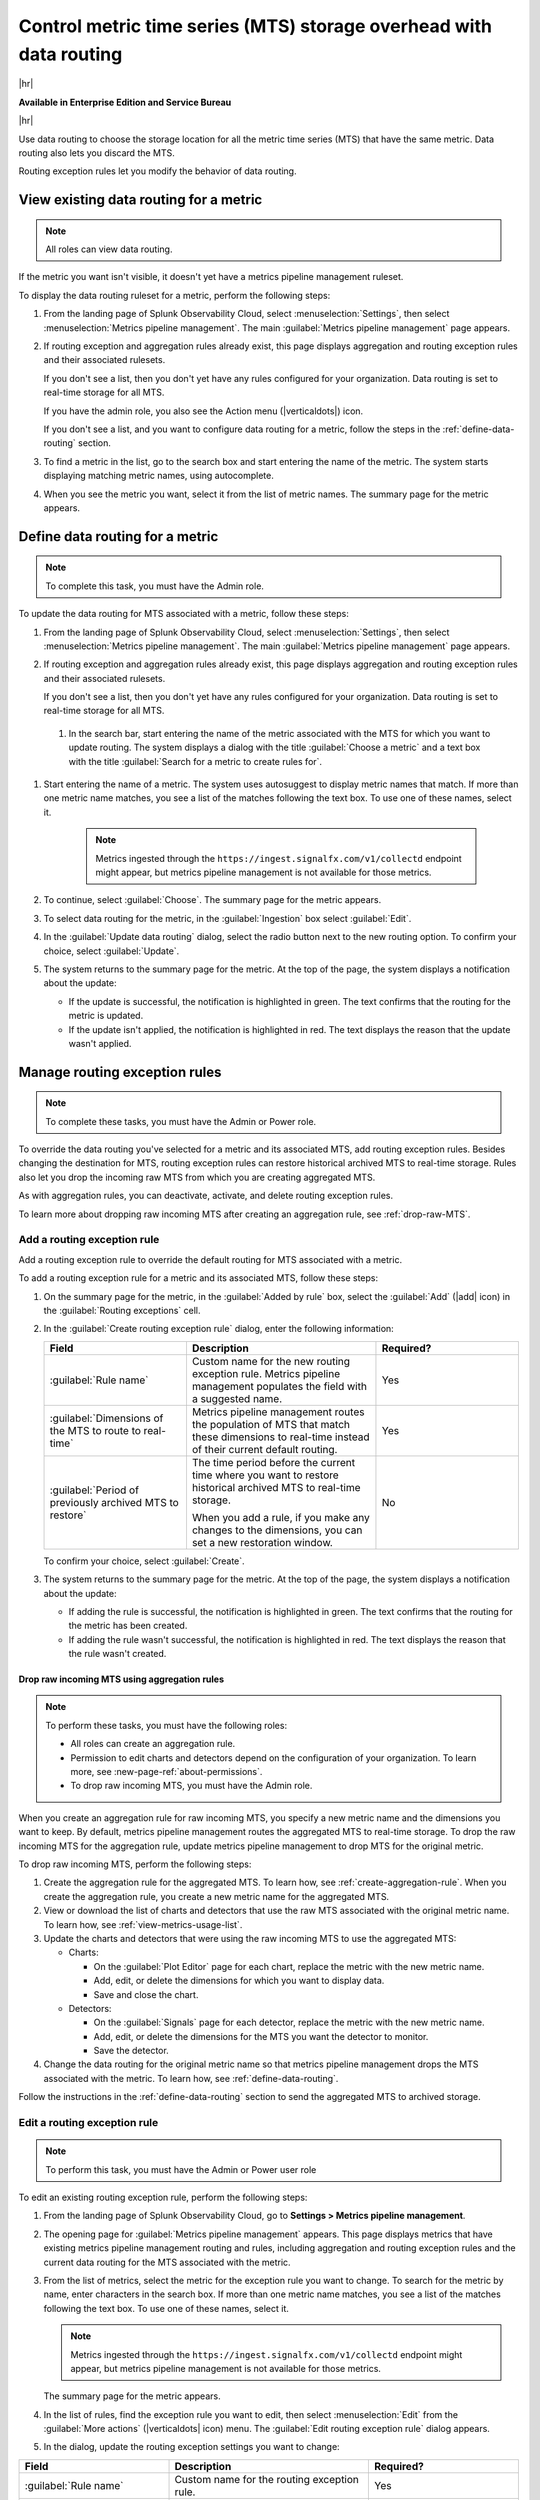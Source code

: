 
.. _use-MTS-data-routing-pipeline:

*******************************************************************************
Control metric time series (MTS) storage overhead with data routing
*******************************************************************************

.. meta::
    :description: Learn how to improve your storage usage by routing less-important MTS to archived storage or discarding MTS.

|hr|

:strong:`Available in Enterprise Edition and Service Bureau`

|hr|

Use data routing to choose the storage location for all the metric time series (MTS) that have the same metric.
Data routing also lets you discard the MTS.

Routing exception rules let you modify the behavior of data routing.

.. _display-pipeline-information:

View existing data routing for a metric
===============================================================================

.. note:: All roles can view data routing.

If the metric you want isn't visible, it doesn't yet have a metrics pipeline management ruleset.

To display the data routing ruleset for a metric, perform the following steps:

#. From the landing page of Splunk Observability Cloud, select :menuselection:`Settings`, then select :menuselection:`Metrics pipeline management`. The main :guilabel:`Metrics pipeline management` page appears.
#. If routing exception and aggregation rules already exist, this page displays aggregation and routing exception rules
   and their associated rulesets.

   If you don't see a list, then you don't yet have any rules configured for your organization. Data routing is set to
   real-time storage for all MTS.

   If you have the admin role, you also see the Action menu (|verticaldots|) icon.

   If you don't see a list, and you want to configure data routing for a metric, follow the steps in the
   :ref:`define-data-routing` section.
#. To find a metric in the list, go to the search box and start entering the name of the metric. The system starts
   displaying matching metric names, using autocomplete.
#. When you see the metric you want, select it from the list of metric names. The summary page for the metric appears.

.. _define-data-routing:

Define data routing for a metric
===============================================================================

.. note:: To complete this task, you must have the Admin role.

To update the data routing for MTS associated with a metric, follow these steps:

#. From the landing page of Splunk Observability Cloud, select :menuselection:`Settings`, then select :menuselection:`Metrics pipeline management`. The main :guilabel:`Metrics pipeline management` page appears.
#. If routing exception and aggregation rules already exist, this page displays aggregation and routing exception rules
   and their associated rulesets.

   If you don't see a list, then you don't yet have any rules configured for your organization. Data routing is set to
   real-time storage for all MTS.

 #. In the search bar, start entering the name of the metric associated with the MTS for which you want to update routing. The system displays
    a dialog with the title :guilabel:`Choose a metric` and a text box with the title :guilabel:`Search for a metric to create rules for`.

#. Start entering the name of a metric. The system uses autosuggest to display metric names that match. If more than one
   metric name matches, you see a list of the matches following the text box. To use one of these names, select it.

    .. note:: Metrics ingested through the ``https://ingest.signalfx.com/v1/collectd`` endpoint might appear, but metrics pipeline management is not available for those metrics.

#. To continue, select :guilabel:`Choose`. The summary page for the metric appears.
#. To select data routing for the metric, in the :guilabel:`Ingestion` box select :guilabel:`Edit`.
#. In the :guilabel:`Update data routing` dialog, select the radio button next to the new routing option.
   To confirm your choice, select :guilabel:`Update`.
#. The system returns to the summary page for the metric. At the top of the page, the system displays a notification about the update:

   - If the update is successful, the notification is highlighted in green. The text confirms that the routing for the metric is updated.
   - If the update isn't applied, the notification is highlighted in red. The text displays the reason that the update wasn't applied.

.. _manage-routing-exception-rules:

Manage routing exception rules
===============================================================================

.. note:: To complete these tasks, you must have the Admin or Power role.

To override the data routing you've selected for a metric and its associated MTS, add routing exception rules. Besides
changing the destination for MTS, routing exception rules can restore historical archived MTS to real-time storage.
Rules also let you drop the incoming raw MTS from which you are creating aggregated MTS.

As with aggregation rules, you can deactivate, activate, and delete routing exception rules.

To learn more about dropping raw incoming MTS after creating an aggregation rule, see :ref:`drop-raw-MTS`.

.. _add-routing-exception-rules:

Add a routing exception rule
--------------------------------------------------------------------------------

Add a routing exception rule to override the default routing for MTS associated with a metric.

To add a routing exception rule for a metric and its associated MTS, follow these steps:

#. On the summary page for the metric, in the :guilabel:`Added by rule` box, select the :guilabel:`Add` (|add| icon) in the
   :guilabel:`Routing exceptions` cell.
#. In the :guilabel:`Create routing exception rule` dialog, enter the following information:

   .. list-table::
      :header-rows: 1
      :widths: 30 40 30

      * - :strong:`Field`
        - :strong:`Description`
        - :strong:`Required?`
      * - :guilabel:`Rule name`
        - Custom name for the new routing exception rule. Metrics pipeline management populates the field with a suggested name.
        - Yes
      * - :guilabel:`Dimensions of the MTS to route to real-time`
        - Metrics pipeline management routes the population of MTS that match these dimensions to real-time instead of their current default routing.
        - Yes
      * - :guilabel:`Period of previously archived MTS to restore`
        - The time period before the current time where you want to restore historical archived MTS to real-time storage.

          When you add a rule, if you make any changes to the dimensions, you can set a new restoration window.
        - No

   To confirm your choice, select :guilabel:`Create`.
#. The system returns to the summary page for the metric. At the top of the page, the system displays a notification about the update:

   - If adding the rule is successful, the notification is highlighted in green. The text confirms that the routing for the metric has been created.
   - If adding the rule wasn't successful, the notification is highlighted in red. The text displays the reason that the rule wasn't created.


.. _drop-raw-MTS:

Drop raw incoming MTS using aggregation rules
^^^^^^^^^^^^^^^^^^^^^^^^^^^^^^^^^^^^^^^^^^^^^^^^^^^^^^^^^^^^^^^^^^^^^^^^^^^^^^^

.. note:: To perform these tasks, you must have the following roles:

   * All roles can create an aggregation rule.
   * Permission to edit charts and detectors depend on the configuration of your organization.
     To learn more, see :new-page-ref:`about-permissions`.
   * To drop raw incoming MTS, you must have the Admin role.

When you create an aggregation rule for raw incoming MTS, you specify a new metric name and the dimensions you want to
keep. By default, metrics pipeline management routes the aggregated MTS to real-time storage. To drop the raw incoming
MTS for the aggregation rule, update metrics pipeline management to drop MTS for the original metric.

To drop raw incoming MTS, perform the following steps:

#. Create the aggregation rule for the aggregated MTS. To learn how, see :ref:`create-aggregation-rule`. When you
   create the aggregation rule, you create a new metric name for the aggregated MTS.
#. View or download the list of charts and detectors that use the raw MTS associated with the original metric name.
   To learn how, see :ref:`view-metrics-usage-list`.
#. Update the charts and detectors that were using the raw incoming MTS to use the aggregated MTS:

   * Charts:

     - On the :guilabel:`Plot Editor` page for each chart, replace the metric with the new metric name.
     - Add, edit, or delete the dimensions for which you want to display data.
     - Save and close the chart.

   * Detectors:

     - On the :guilabel:`Signals` page for each detector, replace the metric with the new metric name.
     - Add, edit, or delete the dimensions for the MTS you want the detector to monitor.
     - Save the detector.
#. Change the data routing for the original metric name so that metrics pipeline management drops the MTS associated
   with the metric. To learn how, see :ref:`define-data-routing`.

Follow the instructions in the :ref:`define-data-routing` section to send the aggregated MTS to archived storage.

.. _edit-routing-exception-rule:

Edit a routing exception rule
--------------------------------------------------------------------------------

.. note:: To perform this task, you must have the Admin or Power user role

To edit an existing routing exception rule, perform the following steps:

#. From the landing page of Splunk Observability Cloud, go to :strong:`Settings > Metrics pipeline management`.
#. The opening page for :guilabel:`Metrics pipeline management` appears. This page displays metrics that have existing
   metrics pipeline management routing and rules, including aggregation and routing exception rules and the
   current data routing for the MTS associated with the metric.
#. From the list of metrics, select the metric for the exception rule you want to change. To search for the metric by
   name, enter characters in the search box. If more than one
   metric name matches, you see a list of the matches following the text box. To use one of these names, select it.

   .. note:: Metrics ingested through the ``https://ingest.signalfx.com/v1/collectd`` endpoint might appear, but metrics pipeline management is not available for those metrics.

   The summary page for the metric appears.
#. In the list of rules, find the exception rule you want to edit, then select :menuselection:`Edit`
   from the :guilabel:`More actions` (|verticaldots| icon) menu. The :guilabel:`Edit routing exception rule` dialog appears.
#. In the dialog, update the routing exception settings you want to change:

.. list-table::
   :header-rows: 1
   :widths: 30 40 30

   * - :strong:`Field`
     - :strong:`Description`
     - :strong:`Required?`
   * - :guilabel:`Rule name`
     - Custom name for the routing exception rule.
     - Yes
   * - :guilabel:`Dimensions of the MTS to route to real-time`
     - Metrics pipeline management routes the population of MTS that match these dimensions to real-time instead of their current default routing. Use this text box to add or delete dimensions.
     - Yes
   * - :guilabel:`Period of previously archived MTS to restore`
     - The time period before the current time where you want to restore historical archived MTS to real-time storage.

       When you edit a rule, the previous restoration time period appears, but when you make changes
       to the dimensions, you can set a new restoration time period.
     - No

#. From the More actions menu, select :guilabel:`Update`.
#. The system returns to the summary page for the metric. At the top of the page, the system displays a notification about the update:

   - If the update is successful, the notification is highlighted in green. The text confirms that the routing for the metric has been updated.
   - If the update isn't applied, the notification is highlighted in red. The text displays the reason that the update wasn't created.

.. _activate-routing-exception-rule:

Activate a routing exception rule
--------------------------------------------------------------------------------

.. note:: To activate a routing exception rule, you need the Admin or Power user role.

.. note::
   * Activating a routing exception rule might move archived MTS to real-time storage. As a result of the change, you usually incur an additional cost.
   * Because activation changes the behavior of MTS, metrics pipeline management prompts you to confirm your change.

To activate a routing exception rule, follow these steps:

#. If you haven't done so already, navigate to the summary page for the metric.
#. In the list of rules, find the rule. If it was deactivated, its status is :guilabel:`Inactive`.
#. Select :menuselection:`Activate` from the :guilabel:`More actions` (|verticaldots| icon) menu.

   If activating the exception rule moves MTS from archived to real-time storage, metrics pipeline management displays
   an information dialog that prompts you for confirmation. The dialog also lets you choose the amount of historical
   archived MTS to restore.
#. To confirm you want to make the changes, select :guilabel:`Activate`.
#. The system displays the summary page for the metric, and a notification appears:

   - If the activation is successful, the notification is highlighted in green. The text confirms the activation.
   - If the activation is unsuccessful, the notification is highlighted in red. The text displays the reason that the activation was unsuccessful.

.. _deactivate-routing-exception-rule:

Deactivate a routing exception rule
--------------------------------------------------------------------------------

.. note:: To activate a routing exception rule, you need the Admin or Power user role.

.. note::
   * Deactivating a routing exception rule might make some MTS unavailable.
   * Because deactivation changes the behavior of MTS, metrics pipeline management prompts you to confirm your change.

To deactivate a routing exception rule, follow these steps:

#. If you haven't done so already, navigate to the summary page for the metric.
#. In the list of rules, find the rule. If it's active, a numeric value appears in the :guilabel:`Real-time MTS added count` column.
#. Select :menuselection:`Deactivate` from the :guilabel:`More actions` (|verticaldots| icon) menu.

   If deactivating the exception rule changes the availability of MTS, metrics pipeline management displays
   an information dialog that prompts you for confirmation.
#. To confirm you want to make the changes, select :guilabel:`Deactivate`.
#. The system displays the summary page for the metric, and a notification appears:

   - If the deactivation is successful, the notification is highlighted in green. The text confirms the deactivation.
   - If the deactivation is unsuccessful, the notification is highlighted in red. The text displays the reason that the deactivation was unsuccessful.

.. _delete-routing-exception-rule:

Delete a routing exception rule
--------------------------------------------------------------------------------

.. note:: To delete a routing exception rule, you need the Admin or Power user role.

.. note::
   * When you delete a routing exception rule, you delete the MTS that it creates. Charts and detectors that depend on the MTS stop working.
   * Because deleting the rule changes the behavior of MTS, metrics pipeline management prompts you to confirm your change.

To delete a routing exception rule, follow these steps:

#. If you haven't done so already, navigate to the summary page for the metric.
#. In the list of rules, find the rule.
#. Select :menuselection:`Delete` from the :guilabel:`More actions` (|verticaldots| icon) menu.

   Metrics pipeline management displays an information dialog with a reminder that you can't restore deleted rules. The
   dialog also lists the charts and detectors that depend on MTS created by the rule. The dialog prompts you to confirm
   the deletion.
#. To confirm you want to delete the rule, select :guilabel:`Delete`.
#. The system displays the summary page for the metric, and a notification appears:

   - If the deletion is successful, the notification is highlighted in green. The text confirms the deletion.
   - If the deletion is unsuccessful, the notification is highlighted in red. The text displays the reason that the deletion was unsuccessful.